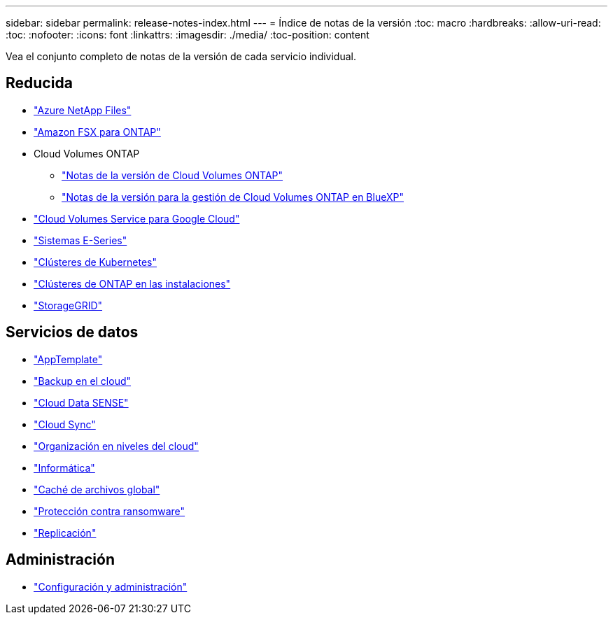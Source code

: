 ---
sidebar: sidebar 
permalink: release-notes-index.html 
---
= Índice de notas de la versión
:toc: macro
:hardbreaks:
:allow-uri-read: 
:toc: 
:nofooter: 
:icons: font
:linkattrs: 
:imagesdir: ./media/
:toc-position: content


[role="lead"]
Vea el conjunto completo de notas de la versión de cada servicio individual.



== Reducida

* https://docs.netapp.com/us-en/cloud-manager-azure-netapp-files/whats-new.html["Azure NetApp Files"^]
* https://docs.netapp.com/us-en/cloud-manager-fsx-ontap/whats-new.html["Amazon FSX para ONTAP"^]
* Cloud Volumes ONTAP
+
** https://docs.netapp.com/us-en/cloud-volumes-ontap-relnotes/index.html["Notas de la versión de Cloud Volumes ONTAP"^]
** https://docs.netapp.com/us-en/cloud-manager-cloud-volumes-ontap/whats-new.html["Notas de la versión para la gestión de Cloud Volumes ONTAP en BlueXP"^]


* https://docs.netapp.com/us-en/cloud-manager-cloud-volumes-service-gcp/whats-new.html["Cloud Volumes Service para Google Cloud"^]
* https://docs.netapp.com/us-en/cloud-manager-e-series/whats-new.html["Sistemas E-Series"^]
* https://docs.netapp.com/us-en/cloud-manager-kubernetes/whats-new.html["Clústeres de Kubernetes"^]
* https://docs.netapp.com/us-en/cloud-manager-ontap-onprem/whats-new.html["Clústeres de ONTAP en las instalaciones"^]
* https://docs.netapp.com/us-en/cloud-manager-storagegrid/whats-new.html["StorageGRID"^]




== Servicios de datos

* https://docs.netapp.com/us-en/cloud-manager-app-template/whats-new.html["AppTemplate"^]
* https://docs.netapp.com/us-en/cloud-manager-backup-restore/whats-new.html["Backup en el cloud"^]
* https://docs.netapp.com/us-en/cloud-manager-data-sense/whats-new.html["Cloud Data SENSE"^]
* https://docs.netapp.com/us-en/cloud-manager-sync/whats-new.html["Cloud Sync"^]
* https://docs.netapp.com/us-en/cloud-manager-tiering/whats-new.html["Organización en niveles del cloud"^]
* https://docs.netapp.com/us-en/cloud-manager-compute/whats-new.html["Informática"^]
* https://docs.netapp.com/us-en/cloud-manager-file-cache/whats-new.html["Caché de archivos global"^]
* https://docs.netapp.com/us-en/cloud-manager-ransomware/whats-new.html["Protección contra ransomware"^]
* https://docs.netapp.com/us-en/cloud-manager-replication/whats-new.html["Replicación"^]




== Administración

* https://docs.netapp.com/us-en/cloud-manager-setup-admin/whats-new.html["Configuración y administración"^]

